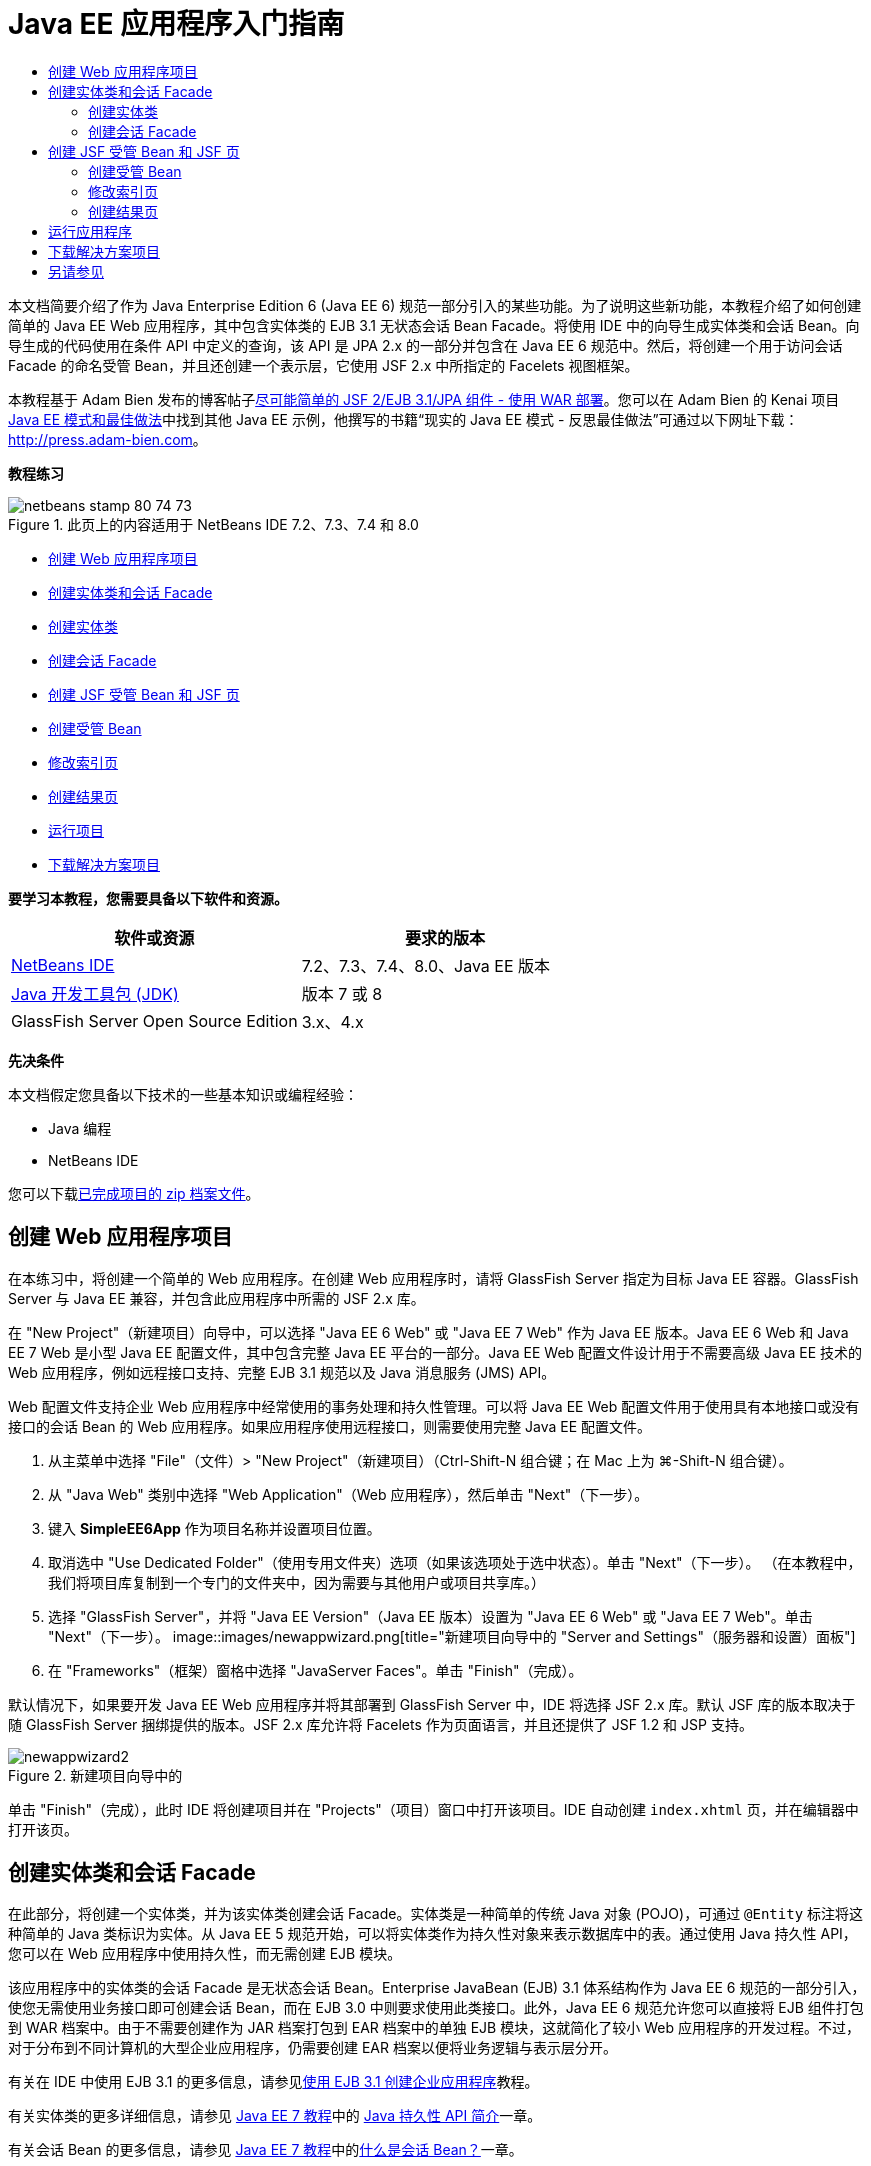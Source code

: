 // 
//     Licensed to the Apache Software Foundation (ASF) under one
//     or more contributor license agreements.  See the NOTICE file
//     distributed with this work for additional information
//     regarding copyright ownership.  The ASF licenses this file
//     to you under the Apache License, Version 2.0 (the
//     "License"); you may not use this file except in compliance
//     with the License.  You may obtain a copy of the License at
// 
//       http://www.apache.org/licenses/LICENSE-2.0
// 
//     Unless required by applicable law or agreed to in writing,
//     software distributed under the License is distributed on an
//     "AS IS" BASIS, WITHOUT WARRANTIES OR CONDITIONS OF ANY
//     KIND, either express or implied.  See the License for the
//     specific language governing permissions and limitations
//     under the License.
//

= Java EE 应用程序入门指南
:jbake-type: tutorial
:jbake-tags: tutorials 
:jbake-status: published
:syntax: true
:toc: left
:toc-title:
:description: Java EE 应用程序入门指南 - Apache NetBeans
:keywords: Apache NetBeans, Tutorials, Java EE 应用程序入门指南

本文档简要介绍了作为 Java Enterprise Edition 6 (Java EE 6) 规范一部分引入的某些功能。为了说明这些新功能，本教程介绍了如何创建简单的 Java EE Web 应用程序，其中包含实体类的 EJB 3.1 无状态会话 Bean Facade。将使用 IDE 中的向导生成实体类和会话 Bean。向导生成的代码使用在条件 API 中定义的查询，该 API 是 JPA 2.x 的一部分并包含在 Java EE 6 规范中。然后，将创建一个用于访问会话 Facade 的命名受管 Bean，并且还创建一个表示层，它使用 JSF 2.x 中所指定的 Facelets 视图框架。

本教程基于 Adam Bien 发布的博客帖子link:http://www.adam-bien.com/roller/abien/entry/simplest_possible_jsf_2_ejb[+尽可能简单的 JSF 2/EJB 3.1/JPA 组件 - 使用 WAR 部署+]。您可以在 Adam Bien 的 Kenai 项目 link:http://kenai.com/projects/javaee-patterns[+Java EE 模式和最佳做法+]中找到其他 Java EE 示例，他撰写的书籍“现实的 Java EE 模式 - 反思最佳做法”可通过以下网址下载：link:http://press.adam-bien.com[+http://press.adam-bien.com+]。

*教程练习*

image::images/netbeans-stamp-80-74-73.png[title="此页上的内容适用于 NetBeans IDE 7.2、7.3、7.4 和 8.0"]

* <<Exercise_1,创建 Web 应用程序项目>>
* <<Exercise_2,创建实体类和会话 Facade>>
* <<Exercise_2a,创建实体类>>
* <<Exercise_2b,创建会话 Facade>>
* <<Exercise_3,创建 JSF 受管 Bean 和 JSF 页>>
* <<Exercise_3a,创建受管 Bean>>
* <<Exercise_3b,修改索引页>>
* <<Exercise_3c,创建结果页>>
* <<Exercise_4,运行项目>>
* <<Exercise_5,下载解决方案项目>>

*要学习本教程，您需要具备以下软件和资源。*

|===
|软件或资源 |要求的版本 

|link:https://netbeans.org/downloads/index.html[+NetBeans IDE+] |7.2、7.3、7.4、8.0、Java EE 版本 

|link:http://www.oracle.com/technetwork/java/javase/downloads/index.html[+Java 开发工具包 (JDK)+] |版本 7 或 8 

|GlassFish Server Open Source Edition |3.x、4.x 
|===

*先决条件*

本文档假定您具备以下技术的一些基本知识或编程经验：

* Java 编程
* NetBeans IDE

您可以下载link:https://netbeans.org/projects/samples/downloads/download/Samples/JavaEE/SimpleEE6App72.zip[+已完成项目的 zip 档案文件+]。


== 创建 Web 应用程序项目

在本练习中，将创建一个简单的 Web 应用程序。在创建 Web 应用程序时，请将 GlassFish Server 指定为目标 Java EE 容器。GlassFish Server 与 Java EE 兼容，并包含此应用程序中所需的 JSF 2.x 库。

在 "New Project"（新建项目）向导中，可以选择 "Java EE 6 Web" 或 "Java EE 7 Web" 作为 Java EE 版本。Java EE 6 Web 和 Java EE 7 Web 是小型 Java EE 配置文件，其中包含完整 Java EE 平台的一部分。Java EE Web 配置文件设计用于不需要高级 Java EE 技术的 Web 应用程序，例如远程接口支持、完整 EJB 3.1 规范以及 Java 消息服务 (JMS) API。

Web 配置文件支持企业 Web 应用程序中经常使用的事务处理和持久性管理。可以将 Java EE Web 配置文件用于使用具有本地接口或没有接口的会话 Bean 的 Web 应用程序。如果应用程序使用远程接口，则需要使用完整 Java EE 配置文件。

1. 从主菜单中选择 "File"（文件）> "New Project"（新建项目）（Ctrl-Shift-N 组合键；在 Mac 上为 ⌘-Shift-N 组合键）。
2. 从 "Java Web" 类别中选择 "Web Application"（Web 应用程序），然后单击 "Next"（下一步）。
3. 键入 *SimpleEE6App* 作为项目名称并设置项目位置。
4. 取消选中 "Use Dedicated Folder"（使用专用文件夹）选项（如果该选项处于选中状态）。单击 "Next"（下一步）。
（在本教程中，我们将项目库复制到一个专门的文件夹中，因为需要与其他用户或项目共享库。）
5. 选择 "GlassFish Server"，并将 "Java EE Version"（Java EE 版本）设置为 "Java EE 6 Web" 或 "Java EE 7 Web"。单击 "Next"（下一步）。
image::images/newappwizard.png[title="新建项目向导中的 "Server and Settings"（服务器和设置）面板"]
6. 在 "Frameworks"（框架）窗格中选择 "JavaServer Faces"。单击 "Finish"（完成）。

默认情况下，如果要开发 Java EE Web 应用程序并将其部署到 GlassFish Server 中，IDE 将选择 JSF 2.x 库。默认 JSF 库的版本取决于随 GlassFish Server 捆绑提供的版本。JSF 2.x 库允许将 Facelets 作为页面语言，并且还提供了 JSF 1.2 和 JSP 支持。

image::images/newappwizard2.png[title="新建项目向导中的 "Frameworks"（框架）面板"]

单击 "Finish"（完成），此时 IDE 将创建项目并在 "Projects"（项目）窗口中打开该项目。IDE 自动创建  ``index.xhtml``  页，并在编辑器中打开该页。


== 创建实体类和会话 Facade

在此部分，将创建一个实体类，并为该实体类创建会话 Facade。实体类是一种简单的传统 Java 对象 (POJO)，可通过  ``@Entity``  标注将这种简单的 Java 类标识为实体。从 Java EE 5 规范开始，可以将实体类作为持久性对象来表示数据库中的表。通过使用 Java 持久性 API，您可以在 Web 应用程序中使用持久性，而无需创建 EJB 模块。

该应用程序中的实体类的会话 Facade 是无状态会话 Bean。Enterprise JavaBean (EJB) 3.1 体系结构作为 Java EE 6 规范的一部分引入，使您无需使用业务接口即可创建会话 Bean，而在 EJB 3.0 中则要求使用此类接口。此外，Java EE 6 规范允许您可以直接将 EJB 组件打包到 WAR 档案中。由于不需要创建作为 JAR 档案打包到 EAR 档案中的单独 EJB 模块，这就简化了较小 Web 应用程序的开发过程。不过，对于分布到不同计算机的大型企业应用程序，仍需要创建 EAR 档案以便将业务逻辑与表示层分开。

有关在 IDE 中使用 EJB 3.1 的更多信息，请参见link:javaee-entapp-ejb.html[+使用 EJB 3.1 创建企业应用程序+]教程。

有关实体类的更多详细信息，请参见 link:http://download.oracle.com/javaee/7/tutorial/doc/[+Java EE 7 教程+]中的 link:http://docs.oracle.com/javaee/7/tutorial/doc/persistence-intro.htm[+Java 持久性 API 简介+]一章。

有关会话 Bean 的更多信息，请参见 link:http://download.oracle.com/javaee/7/tutorial/doc/[+Java EE 7 教程+]中的link:http://docs.oracle.com/javaee/7/tutorial/doc/ejb-intro002.htm[+什么是会话 Bean？+]一章。


=== 创建实体类

在本练习中，将使用新建实体类向导创建简单的持久性实体类。您还会使用该向导创建持久性单元，以定义应用程序中使用的数据源和实体管理器。将在类中添加一个字段以表示表中的数据，并为新字段生成 getter 和 setter。

实体类必须具有一个主键。在使用向导创建实体类时，IDE 将默认生成  ``id``  字段，并使用  ``@Id``  标注来标注该字段以将其声明为主键。IDE 还会添加  ``@GeneratedValue``  标注并指定主 id 字段的键生成策略。

在项目中使用 Java 持久性可以大大简化应用程序的开发，因为不需要配置部署描述符为持久性字段或属性提供对象关系映射信息。您可以使用标注直接在简单的 Java 类中定义这些属性。

实体持久性是通过 EntityManager API 来管理的。EntityManager API 用于处理持久性上下文，而每个持久性上下文是一组实体实例。开发应用程序时，您可以在类中使用标注来指定实体实例的持久性上下文实例。然后通过容器处理实体实例的生命周期。

要创建实体类，请执行以下步骤。

1. 右键单击项目节点，然后选择 "New"（新建）> "Other"（其他）。
2. 从 "Persistence"（持久性）类别中，选择 "Entity Class"（实体类）。单击 "Next"（下一步）。
3. 键入 *Message* 作为类名。
4. 键入 *entities* 作为包名。
5. 选择 "Create Persistence Unit"（创建持久性单元）。单击 "Next"（下一步）。
6. 选择数据源（例如，如果要使用 JavaDB，则选择  ``jdbc/sample`` ）。

在安装 IDE 和 GlassFish Server 时， ``jdbc/sample``  的数据源将与 IDE 资源包捆绑在一起；但如果要使用不同的数据库，则可以指定不同的数据源。

您可以保留其他默认选项（持久性单元名称、EclipseLink 持久性提供器）。确保持久性单元将使用 Java 事务 API，并且已将 "Table Generation Strategy"（表生成策略）设置为 "Create"（创建），以便在部署应用程序时将创建基于实体类的表。

7. 在新建实体类向导中单击 "Finish"（完成）。

单击 "Finish"（完成），此时 IDE 将创建实体类并在编辑器中打开该类。您可以看到 IDE 生成了 id 字段  ``private Long id;``  并使用  ``@Id``  和  ``@GeneratedValue(strategy = GenerationType.AUTO)``  标注该字段。

8. 在编辑器中，将  ``message``  字段（以粗体显示）添加到  ``id``  字段下面。

[source,java]
----

private Long id;
*private String message;*
----
9. 在编辑器中右键单击，选择 "Insert Code"（插入代码）（Alt-Insert 组合键；在 Mac 上为 Ctrl-I 组合键），然后选择 "Getter and Setter"（Getter 和 Setter）。
10. 在 "Generate Getters and Setters"（生成 getter 和 setter）对话框中，选择  ``message``  字段，然后单击 "Generate"（生成）。

IDE 将为  ``message``  字段生成 getter 和 setter 方法。

image::images/getters-dialog.png[title="创建持久性单元向导"]
11. 保存所做的更改。

实体类表示数据库中的表。在运行此应用程序时，将自动创建 Message 的数据库表。该表包含  ``id``  和  ``message``  列。

如果在 XML 编辑器中查看持久性单元，则可以看到应用程序将使用 Java 事务 API (JTA) ( ``transaction-type="JTA"`` )。这指定了在持久性上下文中管理实体生命周期的责任将指定给容器。这可减少所需的代码，因为实体生命周期是由容器而不是应用程序管理的。有关使用 JTA 管理事务的更多信息，请参见 link:http://www.oracle.com/technetwork/java/javaee/jta/index.html[+Java 事务 API+] 文档。


=== 创建会话 Facade

在本练习中，将使用向导为 Message 实体创建无状态会话 Facade。EJB 3.1. 规范指出，会话 Bean 的业务接口现在是可选的。在此应用程序中，访问该 Bean 的客户端是本地客户端，您可以选择使用本地接口或无接口视图公开该 Bean。

要创建会话 Bean，请执行以下步骤。

1. 右键单击项目节点，然后选择 "New"（新建）> "Other"（其他）。
2. 从 "Enterprise JavaBeans" 类别中选择 "Session Beans for Entity Classes"（实体类的会话 Bean）。单击 "Next"（下一步）。
3. 选择  ``Message``  实体，然后单击 "Add"（添加）。单击 "Next"（下一步）。
4. 键入 *boundary* 作为包名。单击 "Finish"（完成）。

请注意，无需为会话 Bean 创建业务接口。相反，在此应用程序中，将使用无接口视图向本地受管 Bean 公开该 Bean。

image::images/sessionwizard.png[title="实体类的会话 Bean 向导"]

单击 "Finish"（完成），此时 IDE 将会生成会话 Facade 类  ``MessageFacade.java``  和  ``AbstractFacade.java`` ，然后在编辑器中打开文件。正如在生成的代码中所看到的一样， ``@Stateless``  标注用于将  ``MessageFacade.java``  声明为无状态会话 Bean 组件。 ``MessageFacade.java``  用于扩展  ``AbstractFacade.java`` ，该类包含业务逻辑，用于管理事务。


[source,java]
----

@Stateless
public class MessageFacade extends AbstractFacade<Message> {
    @PersistenceContext(unitName = "SimpleEE6AppPU")
    private EntityManager em;
            
----

在使用向导为实体创建 Facade 时，IDE 将默认添加  ``PersistenceContext``  annotation 标注 ( ``@PersistenceContext(unitName = "SimpleEE6AppPU")`` )，以便将实体管理器资源注入会话 Bean 组件并指定持久性单元名称。在本示例中，将显式声明持久性单元的名称；但如果应用程序只有一个持久性单元，则该名称是可选的。

IDE 还会在  ``AbstractFacade.java``  中生成相应的方法以创建、编辑、删除和查找实体。实体管理器 API 定义了用于与持久性上下文交互的方法。您可以看到 IDE 生成了一些常用的默认查询方法，可使用这些方法查找实体对象。 ``findAll`` 、 ``findRange``  和  ``count``  方法使用条件 API 中定义的方法来创建查询。条件 API 是 JPA 2.x 规范的一部分，它包含在 Java EE 6 规范中。


== 创建 JSF 受管 Bean 和 JSF 页

在此部分，将使用 JavaServer Faces (JSF) 2.x 和 JSF 页所使用的受管支持 Bean 创建应用程序的表示层。JSF 2.x 规范支持将 Facelets 作为基于 JSF 的应用程序的首选视图技术。从 JSF 2.x 开始，您还可以在源代码中使用  ``@ManagedBean``  标注将类声明为受管 Bean。您不再需要在  ``faces-config.xml``  文件中添加实体以声明 JSF 受管 Bean。可以在 JSF 页中使用 Bean 名称访问受管 Bean 中的方法。

有关 IDE 中的 JavaServer Faces 2.x 规范支持的详细信息，请参见 link:../web/jsf20-support.html[+NetBeans IDE 中的 JSF 2.x 支持+]。

有关 JavaServer Faces 2.x 规范的详细信息，请参见 Java EE 7 教程中的 link:http://docs.oracle.com/javaee/7/tutorial/doc/jsf-intro.htm[+JavaServer Faces 技术+]一章。


=== 创建受管 Bean

在本练习中，将创建一个用于访问会话 Facade 的简单 JSF 受管 Bean。JSF 2.x 规范允许在 Bean 类中使用标注以将类标识为 JSF 受管 Bean，以及指定范围和 Bean 名称。

要创建受管 Bean，请执行以下步骤。

1. 右键单击项目节点，然后选择 "New"（新建）> "Other"（其他）。
2. 从 "JavaServer Faces" 类别中选择 "JSF Managed Bean"（JSF 受管 Bean）。单击 "Next"（下一步）。
3. 键入 *MessageView* 作为类名。

在调用受管 Bean 中的方法时，将使用 Bean 名称  ``MessageView``  作为 JSF 页  ``index.xhtml``  中的  ``inputText``  和  ``commandButton``  的值。

4. 键入 *my.presentation* 作为包名。
5. 键入 *MessageView* 作为将用于受管 Bean 的名称。

*注：*在使用此向导创建受管 Bean 时，默认情况下 IDE 将会根据该 Bean 类的名称为该 Bean 指定名称，名称以小写字母开头。出于本教程和演示之目的，您要为 Bean 明确指定以小写字母开头的名称。在 JSF 页中引用 Bean 时，您要使用  ``MessageView``  而不是  ``messageView`` 。如果尚未明确指定名称，则应在 JSF 页中使用默认的  ``messageView`` 。

6. 将 "Scope"（范围）设置为 "request"（请求）。单击 "Finish"（完成）。
image::images/newjsfbean.png[title="新建 JSF 受管 Bean 向导"]

单击 "Finish"（完成），此时 IDE 创建 Bean 类并在编辑器中打开该类。在 "Projects"（项目）窗口中，将会看到以下文件。

image::images/projectswindow.png[title="显示文件结构的 "Project"（项目）窗口"]

在编辑器中，您可以看到 IDE 添加了  ``@ManagedBean``  和  ``@RequestScoped``  标注以及 Bean 名称。


[source,java]
----

@ManagedBean(name="MessageView")
@RequestScoped
public class MessageView {

    /** Creates a new instance of MessageView */
    public MessageView() {
    }

}

----

现在，将添加  ``@EJB``  标注，以使用依赖关系注入获取对 MessageFacade 会话 Bean 的引用。此外，还要调用在 Facade 中公开的  ``findAll``  和  ``create``  方法。在键入这些方法时，IDE 的代码完成功能可为您提供帮助。

1. 在编辑器中右键单击，选择 "Insert Code"（插入代码）（Alt-Insert 组合键；在 Mac 上为 Ctrl-I 组合键），然后在弹出式菜单中选择 "Call Enterprise Bean"（调用企业 Bean）。
2. 在 "Call Enterprise Bean"（调用企业 Bean）对话框中选择 "MessageFacade"。单击 "OK"（确定）。
image::images/callbean.png[title=""Call Enterprise Bean"（调用企业 Bean）对话框"]

在单击 "OK"（确定）时，IDE 将添加以下代码（以粗体显示）以注入该 Bean。


[source,java]
----

public class MessageView {

    /** Creates a new instance of MessageView */
    public MessageView() {
    }

    // Injects the MessageFacade session bean using the @EJB annotation
    *@EJB
    private MessageFacade messageFacade;*
}

----
3. 添加以下代码以创建新实例。

[source,java]
----

/** Creates a new instance of MessageView */
    public MessageView() {
       this.message = new Message();
    }
----
4. 在该类中添加以下代码。

[source,java]
----

    // Creates a new field
    private Message message;


    // Calls getMessage to retrieve the message
    public Message getMessage() {
       return message;
    }

    // Returns the total number of messages
    public int getNumberOfMessages(){
       return messageFacade.findAll().size();
    }

    // Saves the message and then returns the string "theend"
    public String postMessage(){
       this.messageFacade.create(message);
       return "theend";
    }

----
5. 在编辑器中右键单击并选择 "Fix Imports"（修复导入）（Alt-Shift-I 组合键；在 Mac 中为 ⌘-Shift-I 组合键），然后保存您的更改。

您可以在编辑器中使用代码完成以帮助键入代码。

请注意， ``postMessage``  方法将返回 "theend" 字符串。JSF 2.x 规范允许在使用 Facelets 技术的应用程序中使用隐式导航规则。此应用程序中，没有在  ``faces-config.xml``  中配置任何导航规则。导航处理程序将尝试在应用程序中查找合适的页面。在这种情况下，在调用  ``postMessage``  方法时，导航处理程序将尝试查找名为  ``theend.xhtml``  的页面。


=== 修改索引页

在本练习中，将对  ``index.xhtml``  页面进行简单的更改以添加一些 UI 组件。将在窗体中添加输入文本字段和按钮。

1. 在编辑器中打开  ``index.xhtml`` 。
2. 修改该文件，在  ``<h:body>``  标记之间添加以下简单窗体。

[source,xml]
----

<h:body>
    *<f:view>
        <h:form>
            <h:outputLabel value="Message:"/><h:inputText value="#{MessageView.message.message}"/>
            <h:commandButton action="#{MessageView.postMessage}" value="Post Message"/>
        </h:form>
    </f:view>*
</h:body>
----

在键入代码时，JSF 代码完成功能可为您提供帮助。

image::images/jsfcodecompletion1.png[title="源代码编辑器中的代码完成"]

*注：*如果将代码复制并粘贴到文件，您将会在  ``<f:view>``  所在行旁边的左旁注中看到一条警告。您可以将插入光标放在该行中，然后按 Alt-Space 组合键以打开有关如何解决错误的提示。该提示告知您需要添加  ``xmlns:f="http://xmlns.jcp.org/jsf/core"``  库声明。

3. 保存所做的更改。

 ``inputText``  和  ``commandButton``  组件将在命名 JSF 受管 Bean  ``MessageView``  中调用方法。 ``postMessage``  方法返回 "theend"，导航处理程序将查找名为  ``theend.xhtml``  的页面。


=== 创建结果页

在本练习中，将创建 JSF 页  ``theend.xhtml`` 。当用户在  ``index.xhtml``  中单击 "Post Message" 按钮并在 JSF 受管 Bean 中调用  ``postMessage``  方法时，将显示该页面。

1. 右键单击项目节点，然后选择 "New"（新建）> "Other"（其他）。
2. 从 "JavaServer Faces" 类别中选择 "JSF Page"（JSF 页）。单击 "Next"（下一步）。
3. 键入 *theend* 作为文件名。
4. 确认选择了 "Facelets" 选项。单击 "Finish"（完成）。
image::images/result-jsf-page.png[title="在新建 JSF 文件向导中创建 theend JSF 文件"]
5. 在 <h:body> 标记之间键入以下内容以修改该文件。

[source,xml]
----

<h:body>
    *<h:outputLabel value="Thanks! There are "/>
    <h:outputText value="#{MessageView.numberOfMessages}"/>
    <h:outputLabel value=" messages!"/>*
</h:body>
----

在开始键入时，IDE 自动在文件中为 JSF 元素添加  ``xmlns:h="http://xmlns.jcp.org/jsf/html"``  标记库定义。


== 运行应用程序

现在，已完成了应用程序的编码工作。您可以在浏览器中测试应用程序。

1. 在 "Projects"（项目）窗口中右键单击项目节点，然后选择 "Run"（运行）。

在选择 "Run"（运行）时，IDE 构建和部署应用程序，并在浏览器中打开  ``index.xhtml`` 。

2. 在文本字段中键入消息。单击 "Post Message"。 
image::images/browser1.png[title="浏览器中的应用程序"]

在单击 "Post Message" 时，该消息将保存到数据库中，然后检索并显示消息数。

image::images/browser2.png[title="显示结果的浏览器中的应用程序"] 


== 下载解决方案项目

您可以采用下列方法下载本教程中使用的样例项目。

* 下载link:https://netbeans.org/projects/samples/downloads/download/Samples/JavaEE/SimpleEE6App72.zip[+已完成项目的 zip 档案文件+]。
* 通过执行以下步骤从 NetBeans 样例检出项目源代码：
1. 从主菜单中选择 "Team"（团队开发）> "Subversion" > "Checkout"（检出）。
2. 在 "Checkout"（检出）对话框中，输入以下资源库 URL：
 ``https://svn.netbeans.org/svn/samples~samples-source-code`` 
单击 "Next"（下一步）。
3. 单击 "Browse"（浏览）以打开 "Browse Repository Folders"（浏览资源库文件夹）对话框。
4. 展开根节点并选择 *samples/javaee/SimpleEE6App*。单击 "OK"（确定）。
5. 指定用于存储源代码的本地文件夹（本地文件夹必须为空）。
6. 单击 "Finish"（完成）。

单击 "Finish"（完成），此时 IDE 会将本地文件夹初始化为 Subversion 资源库，并检出项目源代码。

7. 在完成检出操作后将会显示一个对话框，在该对话框中单击 "Open Project"（打开项目）。

*注：*

* 需要 Subversion 客户端检出源代码。有关安装 Subversion 的更多信息，请参见 link:../ide/subversion.html[+NetBeans IDE 中的 Subversion 指南+]中有关link:../ide/subversion.html#settingUp[+设置 Subversion+] 的部分。


link:/about/contact_form.html?to=3&subject=Feedback:%20Getting%20Started%20with%20Java%20EE%206%20Applications[+发送有关此教程的反馈意见+]



== 另请参见

有关使用 NetBeans IDE 开发 Java EE 应用程序的更多信息，请参见以下资源：

* link:javaee-intro.html[+Java EE 技术简介+]
* link:../web/jsf20-support.html[+NetBeans IDE 中的 JSF 2.x 支持+]
* link:../../trails/java-ee.html[+Java EE 和 Java Web 学习资源+]

可以在 link:http://download.oracle.com/javaee/7/tutorial/doc/[+Java EE 7 教程+]中找到使用 Java EE 技术开发应用程序的详细信息。

要发送意见和建议、获得支持以及随时了解 NetBeans IDE Java EE 开发功能的最新开发情况，请link:../../../community/lists/top.html[+加入 nbj2ee 邮件列表+]。

